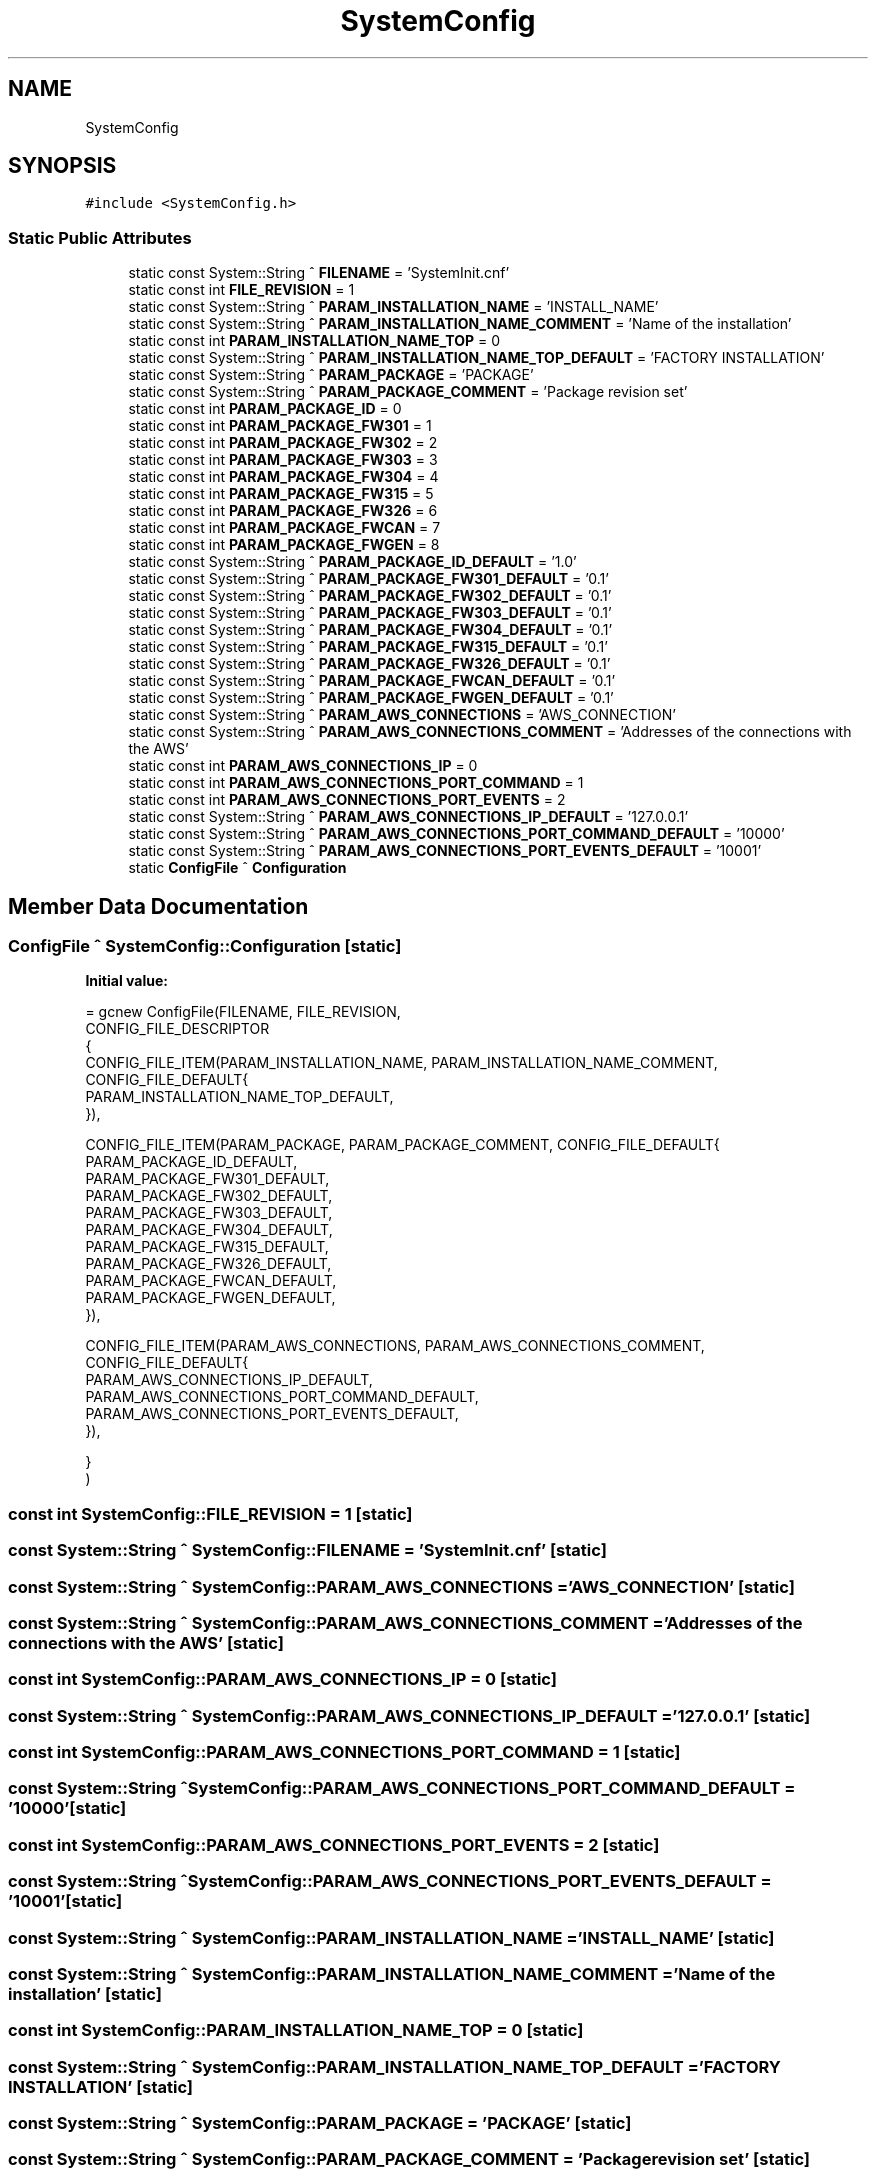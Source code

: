 .TH "SystemConfig" 3 "Wed Nov 29 2023" "MCPU_MASTER Software Description" \" -*- nroff -*-
.ad l
.nh
.SH NAME
SystemConfig
.SH SYNOPSIS
.br
.PP
.PP
\fC#include <SystemConfig\&.h>\fP
.SS "Static Public Attributes"

.in +1c
.ti -1c
.RI "static const System::String ^ \fBFILENAME\fP = 'SystemInit\&.cnf'"
.br
.ti -1c
.RI "static const int \fBFILE_REVISION\fP = 1"
.br
.ti -1c
.RI "static const System::String ^ \fBPARAM_INSTALLATION_NAME\fP = 'INSTALL_NAME'"
.br
.ti -1c
.RI "static const System::String ^ \fBPARAM_INSTALLATION_NAME_COMMENT\fP = 'Name of the installation'"
.br
.ti -1c
.RI "static const int \fBPARAM_INSTALLATION_NAME_TOP\fP = 0"
.br
.ti -1c
.RI "static const System::String ^ \fBPARAM_INSTALLATION_NAME_TOP_DEFAULT\fP = 'FACTORY INSTALLATION'"
.br
.ti -1c
.RI "static const System::String ^ \fBPARAM_PACKAGE\fP = 'PACKAGE'"
.br
.ti -1c
.RI "static const System::String ^ \fBPARAM_PACKAGE_COMMENT\fP = 'Package revision set'"
.br
.ti -1c
.RI "static const int \fBPARAM_PACKAGE_ID\fP = 0"
.br
.ti -1c
.RI "static const int \fBPARAM_PACKAGE_FW301\fP = 1"
.br
.ti -1c
.RI "static const int \fBPARAM_PACKAGE_FW302\fP = 2"
.br
.ti -1c
.RI "static const int \fBPARAM_PACKAGE_FW303\fP = 3"
.br
.ti -1c
.RI "static const int \fBPARAM_PACKAGE_FW304\fP = 4"
.br
.ti -1c
.RI "static const int \fBPARAM_PACKAGE_FW315\fP = 5"
.br
.ti -1c
.RI "static const int \fBPARAM_PACKAGE_FW326\fP = 6"
.br
.ti -1c
.RI "static const int \fBPARAM_PACKAGE_FWCAN\fP = 7"
.br
.ti -1c
.RI "static const int \fBPARAM_PACKAGE_FWGEN\fP = 8"
.br
.ti -1c
.RI "static const System::String ^ \fBPARAM_PACKAGE_ID_DEFAULT\fP = '1\&.0'"
.br
.ti -1c
.RI "static const System::String ^ \fBPARAM_PACKAGE_FW301_DEFAULT\fP = '0\&.1'"
.br
.ti -1c
.RI "static const System::String ^ \fBPARAM_PACKAGE_FW302_DEFAULT\fP = '0\&.1'"
.br
.ti -1c
.RI "static const System::String ^ \fBPARAM_PACKAGE_FW303_DEFAULT\fP = '0\&.1'"
.br
.ti -1c
.RI "static const System::String ^ \fBPARAM_PACKAGE_FW304_DEFAULT\fP = '0\&.1'"
.br
.ti -1c
.RI "static const System::String ^ \fBPARAM_PACKAGE_FW315_DEFAULT\fP = '0\&.1'"
.br
.ti -1c
.RI "static const System::String ^ \fBPARAM_PACKAGE_FW326_DEFAULT\fP = '0\&.1'"
.br
.ti -1c
.RI "static const System::String ^ \fBPARAM_PACKAGE_FWCAN_DEFAULT\fP = '0\&.1'"
.br
.ti -1c
.RI "static const System::String ^ \fBPARAM_PACKAGE_FWGEN_DEFAULT\fP = '0\&.1'"
.br
.ti -1c
.RI "static const System::String ^ \fBPARAM_AWS_CONNECTIONS\fP = 'AWS_CONNECTION'"
.br
.ti -1c
.RI "static const System::String ^ \fBPARAM_AWS_CONNECTIONS_COMMENT\fP = 'Addresses of the connections with the AWS'"
.br
.ti -1c
.RI "static const int \fBPARAM_AWS_CONNECTIONS_IP\fP = 0"
.br
.ti -1c
.RI "static const int \fBPARAM_AWS_CONNECTIONS_PORT_COMMAND\fP = 1"
.br
.ti -1c
.RI "static const int \fBPARAM_AWS_CONNECTIONS_PORT_EVENTS\fP = 2"
.br
.ti -1c
.RI "static const System::String ^ \fBPARAM_AWS_CONNECTIONS_IP_DEFAULT\fP = '127\&.0\&.0\&.1'"
.br
.ti -1c
.RI "static const System::String ^ \fBPARAM_AWS_CONNECTIONS_PORT_COMMAND_DEFAULT\fP = '10000'"
.br
.ti -1c
.RI "static const System::String ^ \fBPARAM_AWS_CONNECTIONS_PORT_EVENTS_DEFAULT\fP = '10001'"
.br
.ti -1c
.RI "static \fBConfigFile\fP ^ \fBConfiguration\fP"
.br
.in -1c
.SH "Member Data Documentation"
.PP 
.SS "\fBConfigFile\fP ^ SystemConfig::Configuration\fC [static]\fP"
\fBInitial value:\fP
.PP
.nf
= gcnew ConfigFile(FILENAME, FILE_REVISION,
        CONFIG_FILE_DESCRIPTOR
        {
            CONFIG_FILE_ITEM(PARAM_INSTALLATION_NAME, PARAM_INSTALLATION_NAME_COMMENT, CONFIG_FILE_DEFAULT{
            PARAM_INSTALLATION_NAME_TOP_DEFAULT,            
            }),

            CONFIG_FILE_ITEM(PARAM_PACKAGE, PARAM_PACKAGE_COMMENT, CONFIG_FILE_DEFAULT{
            PARAM_PACKAGE_ID_DEFAULT,
            PARAM_PACKAGE_FW301_DEFAULT, 
            PARAM_PACKAGE_FW302_DEFAULT,
            PARAM_PACKAGE_FW303_DEFAULT,
            PARAM_PACKAGE_FW304_DEFAULT,
            PARAM_PACKAGE_FW315_DEFAULT,
            PARAM_PACKAGE_FW326_DEFAULT,
            PARAM_PACKAGE_FWCAN_DEFAULT,
            PARAM_PACKAGE_FWGEN_DEFAULT,
            }),
         
            CONFIG_FILE_ITEM(PARAM_AWS_CONNECTIONS, PARAM_AWS_CONNECTIONS_COMMENT, CONFIG_FILE_DEFAULT{
            PARAM_AWS_CONNECTIONS_IP_DEFAULT,
            PARAM_AWS_CONNECTIONS_PORT_COMMAND_DEFAULT,
            PARAM_AWS_CONNECTIONS_PORT_EVENTS_DEFAULT,           
            }),

            
        }
    )
.fi
.SS "const int SystemConfig::FILE_REVISION = 1\fC [static]\fP"

.SS "const System::String ^ SystemConfig::FILENAME = 'SystemInit\&.cnf'\fC [static]\fP"

.SS "const System::String ^ SystemConfig::PARAM_AWS_CONNECTIONS = 'AWS_CONNECTION'\fC [static]\fP"

.SS "const System::String ^ SystemConfig::PARAM_AWS_CONNECTIONS_COMMENT = 'Addresses of the connections with the AWS'\fC [static]\fP"

.SS "const int SystemConfig::PARAM_AWS_CONNECTIONS_IP = 0\fC [static]\fP"

.SS "const System::String ^ SystemConfig::PARAM_AWS_CONNECTIONS_IP_DEFAULT = '127\&.0\&.0\&.1'\fC [static]\fP"

.SS "const int SystemConfig::PARAM_AWS_CONNECTIONS_PORT_COMMAND = 1\fC [static]\fP"

.SS "const System::String ^ SystemConfig::PARAM_AWS_CONNECTIONS_PORT_COMMAND_DEFAULT = '10000'\fC [static]\fP"

.SS "const int SystemConfig::PARAM_AWS_CONNECTIONS_PORT_EVENTS = 2\fC [static]\fP"

.SS "const System::String ^ SystemConfig::PARAM_AWS_CONNECTIONS_PORT_EVENTS_DEFAULT = '10001'\fC [static]\fP"

.SS "const System::String ^ SystemConfig::PARAM_INSTALLATION_NAME = 'INSTALL_NAME'\fC [static]\fP"

.SS "const System::String ^ SystemConfig::PARAM_INSTALLATION_NAME_COMMENT = 'Name of the installation'\fC [static]\fP"

.SS "const int SystemConfig::PARAM_INSTALLATION_NAME_TOP = 0\fC [static]\fP"

.SS "const System::String ^ SystemConfig::PARAM_INSTALLATION_NAME_TOP_DEFAULT = 'FACTORY INSTALLATION'\fC [static]\fP"

.SS "const System::String ^ SystemConfig::PARAM_PACKAGE = 'PACKAGE'\fC [static]\fP"

.SS "const System::String ^ SystemConfig::PARAM_PACKAGE_COMMENT = 'Package revision set'\fC [static]\fP"

.SS "const int SystemConfig::PARAM_PACKAGE_FW301 = 1\fC [static]\fP"

.SS "const System::String ^ SystemConfig::PARAM_PACKAGE_FW301_DEFAULT = '0\&.1'\fC [static]\fP"

.SS "const int SystemConfig::PARAM_PACKAGE_FW302 = 2\fC [static]\fP"

.SS "const System::String ^ SystemConfig::PARAM_PACKAGE_FW302_DEFAULT = '0\&.1'\fC [static]\fP"

.SS "const int SystemConfig::PARAM_PACKAGE_FW303 = 3\fC [static]\fP"

.SS "const System::String ^ SystemConfig::PARAM_PACKAGE_FW303_DEFAULT = '0\&.1'\fC [static]\fP"

.SS "const int SystemConfig::PARAM_PACKAGE_FW304 = 4\fC [static]\fP"

.SS "const System::String ^ SystemConfig::PARAM_PACKAGE_FW304_DEFAULT = '0\&.1'\fC [static]\fP"

.SS "const int SystemConfig::PARAM_PACKAGE_FW315 = 5\fC [static]\fP"

.SS "const System::String ^ SystemConfig::PARAM_PACKAGE_FW315_DEFAULT = '0\&.1'\fC [static]\fP"

.SS "const int SystemConfig::PARAM_PACKAGE_FW326 = 6\fC [static]\fP"

.SS "const System::String ^ SystemConfig::PARAM_PACKAGE_FW326_DEFAULT = '0\&.1'\fC [static]\fP"

.SS "const int SystemConfig::PARAM_PACKAGE_FWCAN = 7\fC [static]\fP"

.SS "const System::String ^ SystemConfig::PARAM_PACKAGE_FWCAN_DEFAULT = '0\&.1'\fC [static]\fP"

.SS "const int SystemConfig::PARAM_PACKAGE_FWGEN = 8\fC [static]\fP"

.SS "const System::String ^ SystemConfig::PARAM_PACKAGE_FWGEN_DEFAULT = '0\&.1'\fC [static]\fP"

.SS "const int SystemConfig::PARAM_PACKAGE_ID = 0\fC [static]\fP"

.SS "const System::String ^ SystemConfig::PARAM_PACKAGE_ID_DEFAULT = '1\&.0'\fC [static]\fP"


.SH "Author"
.PP 
Generated automatically by Doxygen for MCPU_MASTER Software Description from the source code\&.
